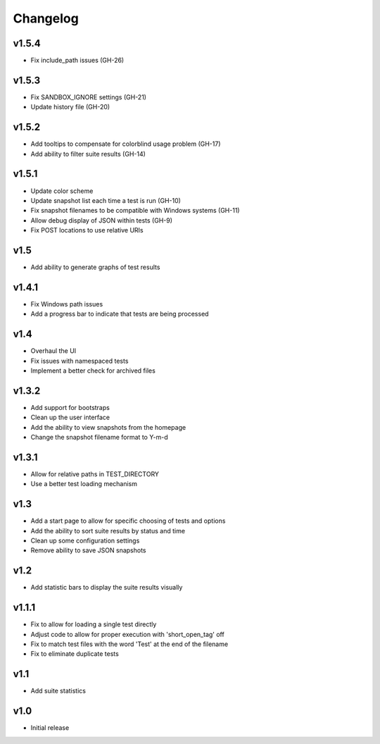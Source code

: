 Changelog
=========

v1.5.4
------

* Fix include_path issues (GH-26)

v1.5.3
------

* Fix SANDBOX_IGNORE settings (GH-21)
* Update history file (GH-20)

v1.5.2
------

* Add tooltips to compensate for colorblind usage problem (GH-17)
* Add ability to filter suite results (GH-14)

v1.5.1
------

* Update color scheme
* Update snapshot list each time a test is run (GH-10)
* Fix snapshot filenames to be compatible with Windows systems (GH-11)
* Allow debug display of JSON within tests (GH-9)
* Fix POST locations to use relative URIs

v1.5
----

* Add ability to generate graphs of test results

v1.4.1
------

* Fix Windows path issues
* Add a progress bar to indicate that tests are being processed

v1.4
----

* Overhaul the UI
* Fix issues with namespaced tests 
* Implement a better check for archived files


v1.3.2
------

* Add support for bootstraps
* Clean up the user interface
* Add the ability to view snapshots from the homepage
* Change the snapshot filename format to Y-m-d

v1.3.1
------

* Allow for relative paths in TEST_DIRECTORY
* Use a better test loading mechanism

v1.3
----

* Add a start page to allow for specific choosing of tests and options
* Add the ability to sort suite results by status and time
* Clean up some configuration settings
* Remove ability to save JSON snapshots

v1.2
----

* Add statistic bars to display the suite results visually

v1.1.1
------

* Fix to allow for loading a single test directly
* Adjust code to allow for proper execution with 'short_open_tag' off
* Fix to match test files with the word 'Test' at the end of the filename
* Fix to eliminate duplicate tests

v1.1
----

* Add suite statistics

v1.0
----

* Initial release

